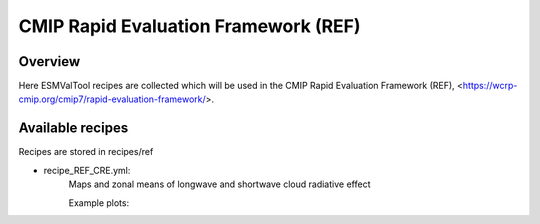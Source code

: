 .. _recipes_REF:

CMIP Rapid Evaluation Framework (REF)
======

Overview
--------

Here ESMValTool recipes are collected which will be used in the CMIP 
Rapid Evaluation Framework (REF), <https://wcrp-cmip.org/cmip7/rapid-evaluation-framework/>.

Available recipes 
-----------------

Recipes are stored in recipes/ref

* recipe_REF_CRE.yml:
    Maps and zonal means of longwave and shortwave cloud radiative effect

    Example plots:

.. _fig_ref_1:
.. figure::  /recipes/figures/ref/map_lwcre_MPI-ESM1-2-LR_Amon.png
    :align:   center
    Geographical map of the climatological annual mean longwave cloud radiative 
    effect from MPI-ESM1-2-LR and CERES-EBAF Ed4.2 and their difference.

.. _fig_ref_2:
.. figure::  /recipes/figures/ref/variable_vs_lat_lwcre_ambiguous_dataset_Amon.png
    :align:   center
    Zonal averages of the climatological annual mean longwave cloud radiative
    effect from CERES-EBAF Ed4.2 (solid black), ESACCI-CLOUD (dashed black), 
    ISCCP-FH (dotted black) and the MPI-ESM1-2-LR model (blue).